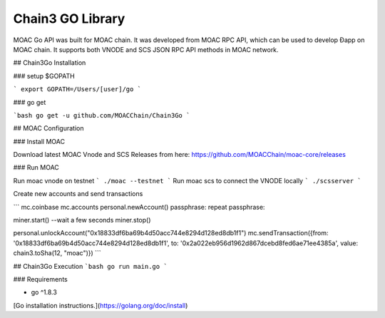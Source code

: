 ==================
Chain3 GO Library
==================

MOAC Go API was built for MOAC chain. It was developed from MOAC RPC API, which can be used to develop Ðapp on MOAC chain. It supports both VNODE and SCS JSON RPC API methods in MOAC network.

## Chain3Go Installation

### setup $GOPATH

```
export GOPATH=/Users/[user]/go
```

### go get

```bash
go get -u github.com/MOACChain/Chain3Go
```

## MOAC Configuration

### Install MOAC

Download latest MOAC Vnode and SCS Releases from here: https://github.com/MOACChain/moac-core/releases

### Run MOAC

Run moac vnode on testnet
```
./moac --testnet
```
Run moac scs to connect the VNODE locally
```
./scsserver
```

Create new accounts and send transactions

```
mc.coinbase
mc.accounts
personal.newAccount()
passphrase:
repeat passphrase:

miner.start()
--wait a few seconds
miner.stop()

personal.unlockAccount("0x18833df6ba69b4d50acc744e8294d128ed8db1f1")
mc.sendTransaction({from: '0x18833df6ba69b4d50acc744e8294d128ed8db1f1', to: '0x2a022eb956d1962d867dcebd8fed6ae71ee4385a', value: chain3.toSha(12, "moac")})
```

## Chain3Go Execution
```bash
go run main.go
```

### Requirements

* go ^1.8.3

[Go installation instructions.](https://golang.org/doc/install)

